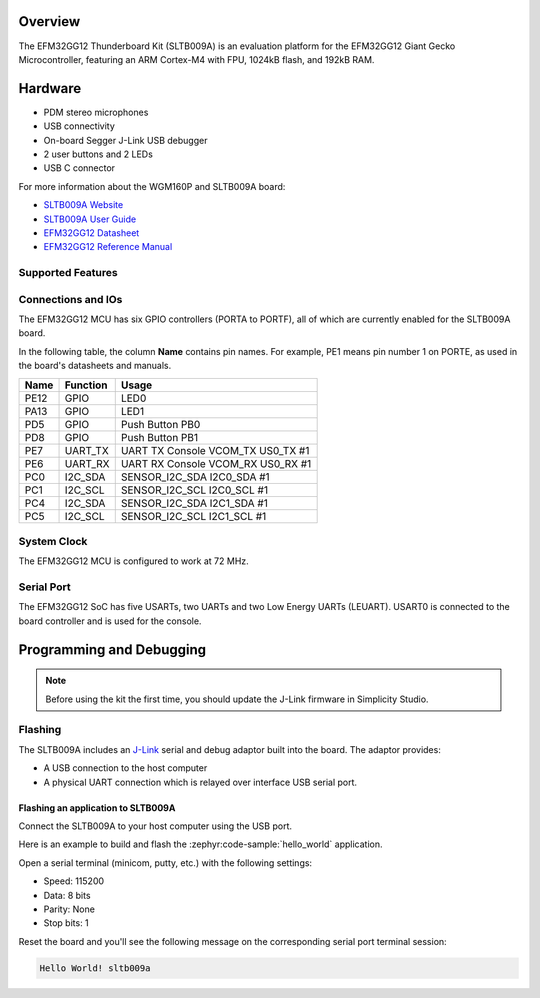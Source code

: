 .. zephyr:board:: sltb009a

Overview
********

The EFM32GG12 Thunderboard Kit (SLTB009A) is an evaluation platform for the
EFM32GG12 Giant Gecko Microcontroller, featuring an ARM Cortex-M4 with FPU,
1024kB flash, and 192kB RAM.

Hardware
********

- PDM stereo microphones
- USB connectivity
- On-board Segger J-Link USB debugger
- 2 user buttons and 2 LEDs
- USB C connector

For more information about the WGM160P and SLTB009A board:

- `SLTB009A Website`_
- `SLTB009A User Guide`_
- `EFM32GG12 Datasheet`_
- `EFM32GG12 Reference Manual`_

Supported Features
==================

.. zephyr:board-supported-hw::

Connections and IOs
===================

The EFM32GG12 MCU has six GPIO controllers (PORTA to PORTF), all of which are
currently enabled for the SLTB009A board.

In the following table, the column **Name** contains pin names. For example, PE1
means pin number 1 on PORTE, as used in the board's datasheets and manuals.

+-------+-------------+-------------------------------------+
| Name  | Function    | Usage                               |
+=======+=============+=====================================+
| PE12  | GPIO        | LED0                                |
+-------+-------------+-------------------------------------+
| PA13  | GPIO        | LED1                                |
+-------+-------------+-------------------------------------+
| PD5   | GPIO        | Push Button PB0                     |
+-------+-------------+-------------------------------------+
| PD8   | GPIO        | Push Button PB1                     |
+-------+-------------+-------------------------------------+
| PE7   | UART_TX     | UART TX Console VCOM_TX US0_TX #1   |
+-------+-------------+-------------------------------------+
| PE6   | UART_RX     | UART RX Console VCOM_RX US0_RX #1   |
+-------+-------------+-------------------------------------+
| PC0   | I2C_SDA     | SENSOR_I2C_SDA I2C0_SDA #1          |
+-------+-------------+-------------------------------------+
| PC1   | I2C_SCL     | SENSOR_I2C_SCL I2C0_SCL #1          |
+-------+-------------+-------------------------------------+
| PC4   | I2C_SDA     | SENSOR_I2C_SDA I2C1_SDA #1          |
+-------+-------------+-------------------------------------+
| PC5   | I2C_SCL     | SENSOR_I2C_SCL I2C1_SCL #1          |
+-------+-------------+-------------------------------------+


System Clock
============

The EFM32GG12 MCU is configured to work at 72 MHz.

Serial Port
===========

The EFM32GG12 SoC has five USARTs, two UARTs and two Low Energy UARTs (LEUART).
USART0 is connected to the board controller and is used for the console.

Programming and Debugging
*************************

.. zephyr:board-supported-runners::

.. note::
   Before using the kit the first time, you should update the J-Link firmware
   in Simplicity Studio.

Flashing
========

The SLTB009A includes an `J-Link`_ serial and debug adaptor built into the
board. The adaptor provides:

- A USB connection to the host computer
- A physical UART connection which is relayed over interface USB serial port.

Flashing an application to SLTB009A
-----------------------------------

Connect the SLTB009A to your host computer using the USB port.

Here is an example to build and flash the :zephyr:code-sample:`hello_world` application.

.. zephyr-app-commands::
   :zephyr-app: samples/hello_world
   :board: sltb009a
   :goals: flash

Open a serial terminal (minicom, putty, etc.) with the following settings:

- Speed: 115200
- Data: 8 bits
- Parity: None
- Stop bits: 1

Reset the board and you'll see the following message on the corresponding serial port
terminal session:

.. code-block:: console

   Hello World! sltb009a

.. _SLTB009A Website:
   https://www.silabs.com/development-tools/thunderboard/thunderboard-gg12-kit

.. _SLTB009A User Guide:
   https://www.silabs.com/documents/public/user-guides/ug371-sltb009a-user-guide.pdf

.. _EFM32GG12 Datasheet:
   https://www.silabs.com/documents/public/data-sheets/efm32gg12-datasheet.pdf

.. _EFM32GG12 Reference Manual:
   https://www.silabs.com/documents/public/reference-manuals/efm32gg12-rm.pdf

.. _J-Link:
   https://www.segger.com/jlink-debug-probes.html
